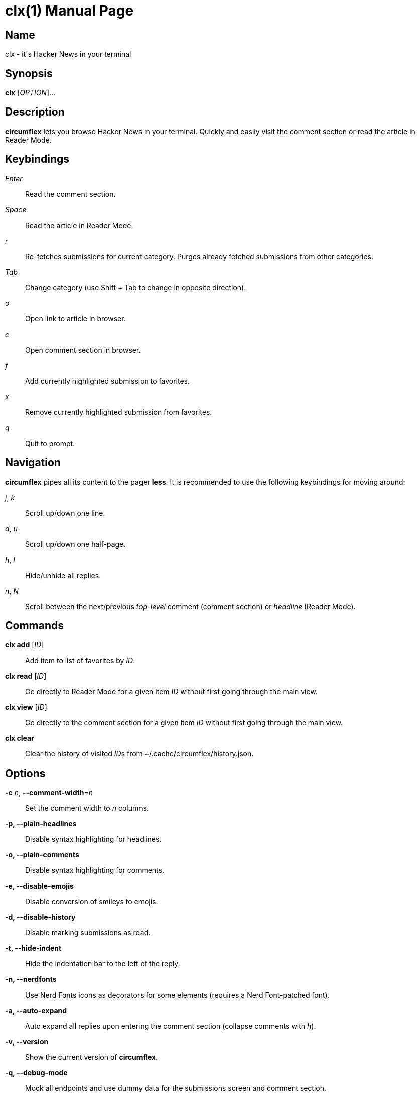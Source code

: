 = clx(1)
:doctype: manpage
:manmanual: circumflex
:man source: circumflex {release-version}
:revdate: {docdate}

ifdef::env-github[]
:toc:
:toc-title:
:toc-placement!:
:numbered:
endif::[]


== Name

clx - it's Hacker News in your terminal

== Synopsis

*clx* [_OPTION_]...

== Description

*circumflex* lets you browse Hacker News in your terminal.
Quickly and easily visit the comment section or read the article in Reader Mode.

== Keybindings

_Enter_::
Read the comment section.

_Space_::
Read the article in Reader Mode.

_r_::
Re-fetches submissions for current category.
Purges already fetched submissions from other categories.

_Tab_::
Change category (use Shift + Tab to change in opposite direction).

_o_::
Open link to article in browser.

_c_::
Open comment section in browser.

_f_::
Add currently highlighted submission to favorites.

_x_::
Remove currently highlighted submission from favorites.

_q_::
Quit to prompt.

== Navigation

*circumflex* pipes all its content to the pager *less*.
It is recommended to use the following keybindings for moving around:

_j_, _k_::
Scroll up/down one line.

_d_, _u_::
Scroll up/down one half-page.

_h_, _l_::
Hide/unhide all replies.

_n_, _N_::
Scroll between the next/previous _top-level_ comment (comment section) or _headline_ (Reader Mode).

== Commands

*clx add* [_ID_]::
Add item to list of favorites by _ID_.

*clx read* [_ID_]::
Go directly to Reader Mode for a given item _ID_ without first going through the main view.

*clx view* [_ID_]::
Go directly to the comment section for a given item _ID_ without first going through the main view.

*clx clear*::
Clear the history of visited __ID__s from ~/.cache/circumflex/history.json.

== Options

*-c* _n_, *--comment-width*=_n_::
Set the comment width to _n_ columns.

*-p, --plain-headlines*::
Disable syntax highlighting for headlines.

*-o, --plain-comments*::
Disable syntax highlighting for comments.

*-e, --disable-emojis*::
Disable conversion of smileys to emojis.

*-d, --disable-history*::
Disable marking submissions as read.

*-t, --hide-indent*::
Hide the indentation bar to the left of the reply.

*-n, --nerdfonts*::
Use Nerd Fonts icons as decorators for some elements (requires a Nerd Font-patched font).

*-a, --auto-expand*::
Auto expand all replies upon entering the comment section (collapse comments with _h_).

*-v, --version*::
Show the current version of *circumflex*.

*-q, --debug-mode*::
Mock all endpoints and use dummy data for the submissions screen and comment section.

*--no-less-verify*::
Do not verify *less* version on startup

*--categories*::
Set the categories in the header. Choose between top, new, best, ask and show.
First category will be treated as the default one. Separate categories with comma.
Default value: "frontpage,newest,ask,show"

== Favorites

Press _f_ to add the currently highlighted submission to your list of favorites.
Remove submissions from the Favorites page with _x_.

Favorites are stored in ~/.config/circumflex/favorites.json.
The entries in favorites.json are pretty-printed to make them both human-readable and VCS-friendly.

== See also

*less*(1), *vim*(1)

== About

Ben Sadeh (github.com/bensadeh/circumflex)

Released under the GNU Affero General Public License v3.0

